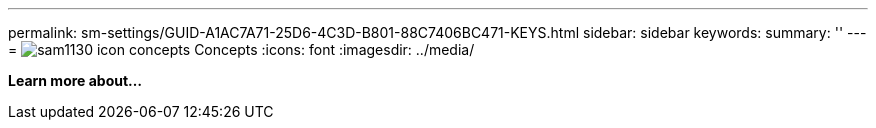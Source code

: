 ---
permalink: sm-settings/GUID-A1AC7A71-25D6-4C3D-B801-88C7406BC471-KEYS.html
sidebar: sidebar
keywords: 
summary: ''
---
= image:../media/sam1130-icon-concepts.gif[] Concepts
:icons: font
:imagesdir: ../media/

*Learn more about...*

